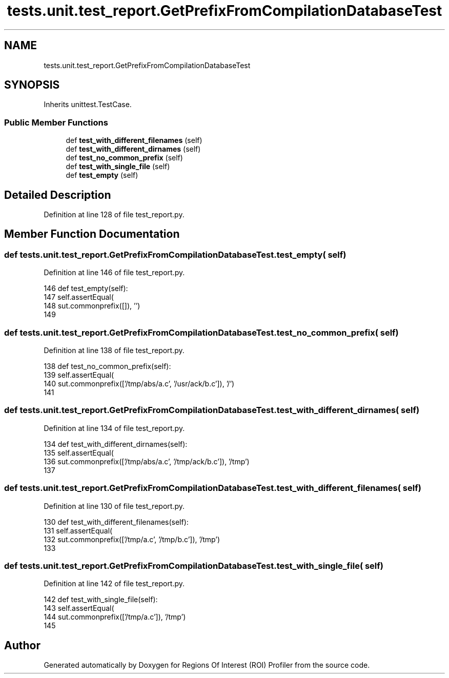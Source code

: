 .TH "tests.unit.test_report.GetPrefixFromCompilationDatabaseTest" 3 "Sat Feb 12 2022" "Version 1.2" "Regions Of Interest (ROI) Profiler" \" -*- nroff -*-
.ad l
.nh
.SH NAME
tests.unit.test_report.GetPrefixFromCompilationDatabaseTest
.SH SYNOPSIS
.br
.PP
.PP
Inherits unittest\&.TestCase\&.
.SS "Public Member Functions"

.in +1c
.ti -1c
.RI "def \fBtest_with_different_filenames\fP (self)"
.br
.ti -1c
.RI "def \fBtest_with_different_dirnames\fP (self)"
.br
.ti -1c
.RI "def \fBtest_no_common_prefix\fP (self)"
.br
.ti -1c
.RI "def \fBtest_with_single_file\fP (self)"
.br
.ti -1c
.RI "def \fBtest_empty\fP (self)"
.br
.in -1c
.SH "Detailed Description"
.PP 
Definition at line 128 of file test_report\&.py\&.
.SH "Member Function Documentation"
.PP 
.SS "def tests\&.unit\&.test_report\&.GetPrefixFromCompilationDatabaseTest\&.test_empty ( self)"

.PP
Definition at line 146 of file test_report\&.py\&.
.PP
.nf
146     def test_empty(self):
147         self\&.assertEqual(
148             sut\&.commonprefix([]), '')
149 
.fi
.SS "def tests\&.unit\&.test_report\&.GetPrefixFromCompilationDatabaseTest\&.test_no_common_prefix ( self)"

.PP
Definition at line 138 of file test_report\&.py\&.
.PP
.nf
138     def test_no_common_prefix(self):
139         self\&.assertEqual(
140             sut\&.commonprefix(['/tmp/abs/a\&.c', '/usr/ack/b\&.c']), '/')
141 
.fi
.SS "def tests\&.unit\&.test_report\&.GetPrefixFromCompilationDatabaseTest\&.test_with_different_dirnames ( self)"

.PP
Definition at line 134 of file test_report\&.py\&.
.PP
.nf
134     def test_with_different_dirnames(self):
135         self\&.assertEqual(
136             sut\&.commonprefix(['/tmp/abs/a\&.c', '/tmp/ack/b\&.c']), '/tmp')
137 
.fi
.SS "def tests\&.unit\&.test_report\&.GetPrefixFromCompilationDatabaseTest\&.test_with_different_filenames ( self)"

.PP
Definition at line 130 of file test_report\&.py\&.
.PP
.nf
130     def test_with_different_filenames(self):
131         self\&.assertEqual(
132             sut\&.commonprefix(['/tmp/a\&.c', '/tmp/b\&.c']), '/tmp')
133 
.fi
.SS "def tests\&.unit\&.test_report\&.GetPrefixFromCompilationDatabaseTest\&.test_with_single_file ( self)"

.PP
Definition at line 142 of file test_report\&.py\&.
.PP
.nf
142     def test_with_single_file(self):
143         self\&.assertEqual(
144             sut\&.commonprefix(['/tmp/a\&.c']), '/tmp')
145 
.fi


.SH "Author"
.PP 
Generated automatically by Doxygen for Regions Of Interest (ROI) Profiler from the source code\&.
